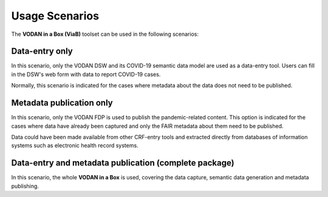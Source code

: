 ***************
Usage Scenarios
***************

The **VODAN in a Box (ViaB)** toolset can be used in the following scenarios:

Data-entry only
---------------

In this scenario, only the VODAN DSW and its COVID-19 semantic data model are used as a data-entry tool. Users can fill in the DSW's web form with data to report COVID-19 cases. 

Normally, this scenario is indicated for the cases where metadata about the data does not need to be published.

Metadata publication only
---------------

In this scenario, only the VODAN FDP is used to publish the pandemic-related content. This option is indicated for the cases where data have already been captured and only the FAIR metadata about them need to be published.

Data could have been made available from other CRF-entry tools and extracted directly from databases of information systems such as electronic health record systems.

Data-entry and metadata publication (complete package)
---------------

In this scenario, the whole **VODAN in a Box** is used, covering the data capture, semantic data generation and metadata publishing. 